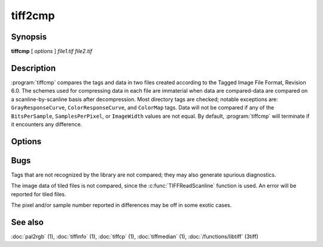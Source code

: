 tiff2cmp
========

.. program:: tiffcmp

Synopsis
--------

**tiffcmp** [ *options* ] *file1.tif* *file2.tif*

Description
-----------

:program:`tiffcmp` compares the tags and data in two files created according
to the Tagged Image File Format, Revision 6.0.
The schemes used for compressing data in each file
are immaterial when data are compared\-data are compared on
a scanline-by-scanline basis after decompression.
Most directory tags are checked; notable exceptions are:
``GrayResponseCurve``, ``ColorResponseCurve``, and ``ColorMap`` tags.
Data will not be compared if any of the ``BitsPerSample``,
``SamplesPerPixel``, or ``ImageWidth`` values are not equal.
By default, :program:`tiffcmp` will terminate if it encounters any difference.

Options
-------

.. option:: -l

  List each byte of image data that differs between the files.

.. option:: -z number

  List specified number of image data bytes that differs between the files.

.. option:: -t

  Ignore any differences in directory tags.

Bugs
----

Tags that are not recognized by the library are not
compared; they may also generate spurious diagnostics.

The image data of tiled files is not compared, since the :c:func:`TIFFReadScanline`
function is used.  An error will be reported for tiled files.

The pixel and/or sample number reported in differences may be off
in some exotic cases. 

See also
--------

:doc:`pal2rgb` (1),
:doc:`tiffinfo` (1),
:doc:`tiffcp` (1),
:doc:`tiffmedian` (1),
:doc:`/functions/libtiff` (3tiff)
